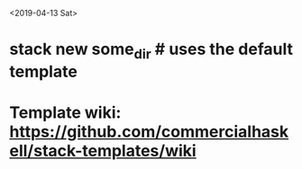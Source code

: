 <2019-04-13 Sat>
* stack new some_dir # uses the default template
* Template wiki: https://github.com/commercialhaskell/stack-templates/wiki
